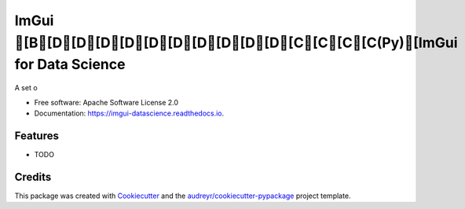 ===============================================================================
ImGui [B[D[D[D[D[D[D[D[D[D[D[C[C[C[C(Py)[ImGui for Data Science
===============================================================================


.. image:: https://img.shields.io/pypi/v/imgui_datascience.svg
        :target: https://pypi.python.org/pypi/imgui_datascience

.. image:: https://img.shields.io/travis/pthom/imgui_datascience.svg
        :target: https://travis-ci.org/pthom/imgui_datascience

.. image:: https://readthedocs.org/projects/imgui-datascience/badge/?version=latest
        :target: https://imgui-datascience.readthedocs.io/en/latest/?badge=latest
        :alt: Documentation Status


.. image:: https://pyup.io/repos/github/pthom/imgui_datascience/shield.svg
     :target: https://pyup.io/repos/github/pthom/imgui_datascience/
     :alt: Updates



A set o


* Free software: Apache Software License 2.0
* Documentation: https://imgui-datascience.readthedocs.io.


Features
--------

* TODO

Credits
-------

This package was created with Cookiecutter_ and the `audreyr/cookiecutter-pypackage`_ project template.

.. _Cookiecutter: https://github.com/audreyr/cookiecutter
.. _`audreyr/cookiecutter-pypackage`: https://github.com/audreyr/cookiecutter-pypackage
